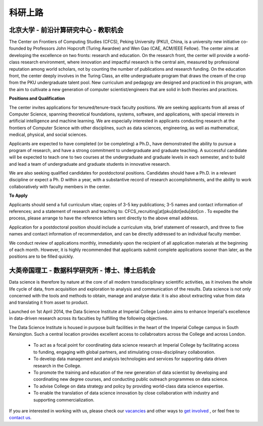 

=========================
科研上路
=========================


北京大学 - 前沿计算研究中心 - 教职机会
=============================================================

The Center on Frontiers of Computing Studies (CFCS), Peking University (PKU), China, is a university new initiative co-founded by Professors John Hopcroft (Turing Awardee) and Wen Gao (CAE, ACM/IEEE Fellow). The center aims at developing the excellence on two fronts: research and education. On the research front, the center will provide a world-class research environment, where innovation and impactful research is the central aim, measured by professional reputation among world scholars, not by counting the number of publications and research funding. On the education front, the center deeply involves in the Turing Class, an elite undergraduate program that draws the cream of the crop from the PKU undergraduate talent pool. New curriculum and pedagogy are designed and practiced in this program, with the aim to cultivate a new generation of computer scientist/engineers that are solid in both theories and practices. 

**Positions and Qualification**

The center invites applications for tenured/tenure-track faculty positions. We are seeking applicants from all areas of Computer Science, spanning theoretical foundations, systems, software, and applications, with special interests in artificial intelligence and machine learning. We are especially interested in applicants conducting research at the frontiers of Computer Science with other disciplines, such as data sciences, engineering, as well as mathematical, medical, physical, and social sciences.
 
Applicants are expected to have completed (or be completing) a Ph.D., have demonstrated the ability to pursue a program of research, and have a strong commitment to undergraduate and graduate teaching. A successful candidate will be expected to teach one to two courses at the undergraduate and graduate levels in each semester, and to build and lead a team of undergraduate and graduate students in innovative research.
 
We are also seeking qualified candidates for postdoctoral positions. Candidates should have a Ph.D. in a relevant discipline or expect a Ph. D within a year, with a substantive record of research accomplishments, and the ability to work collaboratively with faculty members in the center.

**To Apply**

Applicants should send a full curriculum vitae; copies of 3-5 key publications; 3-5 names and contact information of references; and a statement of research and teaching to: CFCS_recruiting[at]pku[dot]edu[dot]cn . To expedite the process, please arrange to have the reference letters sent directly to the above email address. 
 
Application for a postdoctoral position should include a curriculum vita, brief statement of research, and three to five names and contact information of recommendation, and can be directly addressed to an individual faculty member.
 
We conduct review of applications monthly, immediately upon the recipient of all application materials at the beginning of each month. However, it is highly recommended that applicants submit complete applications sooner than later, as the positions are to be filled quickly. 
 

大英帝国理工 - 数据科学研究所 - 博士、博士后机会
==================================================

Data science is therefore by nature at the core of all modern transdisciplinary scientific activities, as it involves the whole life cycle of data, from acquisition and exploration to analysis and communication of the results. Data science is not only concerned with the tools and methods to obtain, manage and analyse data: it is also about extracting value from data and translating it from asset to product.

Launched on 1st April 2014, the Data Science Institute at Imperial College London aims to enhance Imperial's excellence in data-driven research across its faculties by fulfilling the following objectives.

The Data Science Institute is housed in purpose built facilities in the heart of the Imperial College campus in South Kensington. Such a central location provides excellent access to collabroators across the College and across London.

 - To act as a focal point for coordinating data science research at Imperial College by facilitating access to funding, engaging with global partners, and stimulating cross-disciplinary collaboration.
 - To develop data management and analysis technologies and services for supporting data driven research in the College.
 - To promote the training and education of the new generation of data scientist by developing and coordinating new degree courses, and conducting public outreach programmes on data science.
 - To advise College on data strategy and policy by providing world-class data science expertise.
 - To enable the translation of data science innovation by close collaboration with industry and supporting commercialization.

If you are interested in working with us, please check our
`vacancies <https://www.imperial.ac.uk/data-science/get-involved/vacancies/>`__
and other ways to
`get involved <https://www.imperial.ac.uk/data-science/get-involved/>`__
, or feel free to
`contact us <https://www.imperial.ac.uk/data-science/get-involved/contact-us/>`__.
